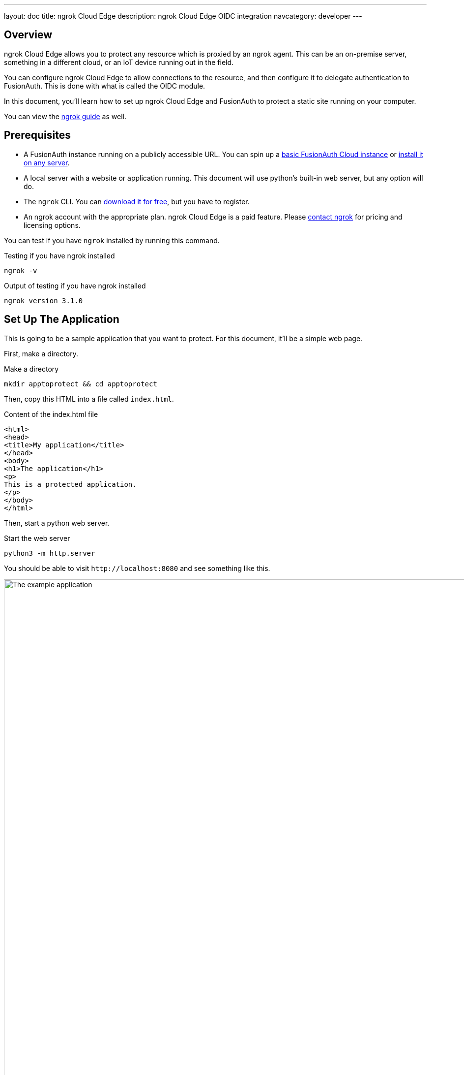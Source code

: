 ---
layout: doc
title: ngrok Cloud Edge
description: ngrok Cloud Edge OIDC integration
navcategory: developer
---

== Overview

ngrok Cloud Edge allows you to protect any resource which is proxied by an ngrok agent. This can be an on-premise server, something in a different cloud, or an IoT device running out in the field.

You can configure ngrok Cloud Edge to allow connections to the resource, and then configure it to delegate authentication to FusionAuth. This is done with what is called the OIDC module.

In this document, you'll learn how to set up ngrok Cloud Edge and FusionAuth to protect a static site running on your computer.

You can view the https://ngrok.com/docs/integrations/fusionauth/sso-oidc[ngrok guide] as well.

== Prerequisites

* A FusionAuth instance running on a publicly accessible URL. You can spin up a link:/pricing[basic FusionAuth Cloud instance] or link:/docs/v1/tech/installation-guide/[install it on any server].
* A local server with a website or application running. This document will use python's built-in web server, but any option will do.
* The `ngrok` CLI. You can https://ngrok.com/download[download it for free], but you have to register. 
* An ngrok account with the appropriate plan. ngrok Cloud Edge is a paid feature. Please https://ngrok.com/enterprise/contact[contact ngrok] for pricing and licensing options.

You can test if you have `ngrok` installed by running this command.

[source,shell,title="Testing if you have ngrok installed"]
----
ngrok -v
----

[source,shell,title="Output of testing if you have ngrok installed"]
----
ngrok version 3.1.0
----

== Set Up The Application

This is going to be a sample application that you want to protect. For this document, it'll be a simple web page.

First, make a directory.

[source,shell,title="Make a directory"]
----
mkdir apptoprotect && cd apptoprotect
----

Then, copy this HTML into a file called `index.html`.

[source,HTML,title="Content of the index.html file"]
----
<html>
<head>
<title>My application</title>
</head>
<body>
<h1>The application</h1>
<p>
This is a protected application.
</p>
</body>
</html>
----

Then, start a python web server.

[source,shell,title="Start the web server"]
----
python3 -m http.server
----

You should be able to visit `\http://localhost:8080` and see something like this.

image::api-gateways/ngrok-cloud-edge/example-application.png[The example application,role=bottom-cropped,width=1200]

== Set Up FusionAuth

Navigate to your FusionAuth instance.

First, you need to make sure the issuer setting is correct. Navigate to [breadcrumb]#Tenants -> Your Tenant# and change the issuer to the URL of your FusionAuth instance. For example, `\https://local.fusionauth.io`.

Next, you need to configure an application which will correspond to the ngrok Cloud Edge instance.

Navigate to [breadcrumb]#Applications# and then create a new Application. Fill out the [field]#Name# field, then click the [breadcrumb]#OAuth# tab.

Make sure that the [field]#Enabled grants# checkboxes have the `Authorization Code` and `Refresh Token` grants enabled.

Your application should look like this.

image::api-gateways/ngrok-cloud-edge/application-configuration.png[The FusionAuth example configuration,width=1200]

Click the `Save` button.

Edit the new application. You should see values in the [field]#Client Id# and [field]#Client secret# fields. Copy them and put them in a text file. You'll use them in the <<Set Up ngrok Cloud Edge>> step.

image::api-gateways/ngrok-cloud-edge/application-client-id-client-secret.png[Extracting the Client Id and secret,width=1200]

Now, open up a new tab. Next, you are going to set up ngrok Cloud Edge.

== Set Up ngrok Cloud Edge

Log into an account with ngrok Cloud Edge enabled. Navigate to https://dashboard.ngrok.com/cloud-edge/edges[the ngrok dashboard] and then to [breadcrumb]#Cloud Edge -> Edges#.

image::api-gateways/ngrok-cloud-edge/ngrok-edges.png[The ngrok Cloud Edges configuration screen,width=1200,role=bottom-cropped]

Click `Create Edge` and select an `HTTPS Edge`. Click `Create HTTPS Edge`.

Copy the endpoint, which might look like `\https://pe07g5cn.ngrok.io` and paste it into the text file. You'll use that in the <<Test It Out>> step.

Click on `Start a Tunnel`. This will give you an `ngrok` command to run.

image::api-gateways/ngrok-cloud-edge/ngrok-start-tunnel.png[The screen with the start tunnel command,width=1200,role=bottom-cropped]

It'll look something like this.

[source,shell,title="Command to start the ngrok tunnel"]
----
ngrok tunnel --region us --label edge=edghts_2HhKN3ozOCbPO6eDYlXnUgUyiEn http://localhost:80
----

Copy and paste it, and then modify that to point to your web server. If you are following this document, you need to point it to port 8000.

[source,shell,title="Command to start the ngrok tunnel to the python protected app"]
----
ngrok tunnel --region us --label edge=edghts_2HhKN3ozOCbPO6eDYlXnUgUyiEn http://localhost:8000
----

Then paste the command into the same text file.

Next, navigate to the [breadcrumb]#OIDC# tab.

image::api-gateways/ngrok-cloud-edge/ngrok-configure-oidc-start.png[The ngrok Cloud Edges OIDC configuration screen,width=1200]

Click on `Begin setup`.

Configure it by taking the following steps.

* Add the URL of the FusionAuth server into the [field]#Issuer URL (Open ID Provider)# field.
* Put the Client Id you copied in the <<Set Up FusionAuth>> step into the [field]#Client ID# field.
* Put the Client secret you copied in the <<Set Up FusionAuth>> step into the [field]#Client Secret# field.

Here's how the configuration will look after you are done. 

image::api-gateways/ngrok-cloud-edge/ngrok-configure-oidc-end.png[The filled-out ngrok Cloud Edges OIDC configuration screen,width=1200]

Next, copy the value in the [field]#Redirect URI# read-only field. This should be something like `\https://idp.ngrok.com/oauth2/callback`.

Save the configuration.

== Finishing Up With FusionAuth

Switch back to the FusionAuth admin screen. Edit the FusionAuth application config, if you previously navigated away.

Add the value from the ngrok Cloud Edge [field]#Redirect URI# read-only field to the FusionAuth [field]#Authorized redirect URLs# field.

image::api-gateways/ngrok-cloud-edge/application-redirect-urls.png[Adding the redirect URL to the FusionAuth application configuration,width=1200]

Save the updated configuration.

== Test It Out

Now it is time to test the integration. Open up another terminal and start up the ngrok tunnel.

[source,shell,title="Start the ngrok tunnel to the protected app"]
----
ngrok tunnel --region us --label edge=edghts_2HhKN3ozOCbPO6eDYlXnUgUyiEn http://localhost:8000
----

Open an incognito browser window to ensure that you aren't logged into FusionAuth.

Visit the endpoint you copied above: `\https://pe07g5cn.ngrok.io`.

You will be prompted to log into FusionAuth.

image::api-gateways/ngrok-cloud-edge/fusionauth-login-screen.png[The login screen,width=1200,role=bottom-cropped]

If you login, you'll see the protected application. You won't be able to access it without doing so.

== Next Steps

There's a lot more you can do with ngrok Cloud Edge. 

You can configure the ngrok Cloud Edge OIDC module to force users to reauthenticate, expire after a certain amount of inactivity and more.

You can also combine the OIDC module with other security limitations, such as IP restrictions. You can also configure ngrok to proxy different paths to different applications and add or remove headers.

Finally, you can tweak your FusionAuth settings to ensure that the user is registered for the ngrok Cloud Edge application or fire off webhooks when the user logs in.

